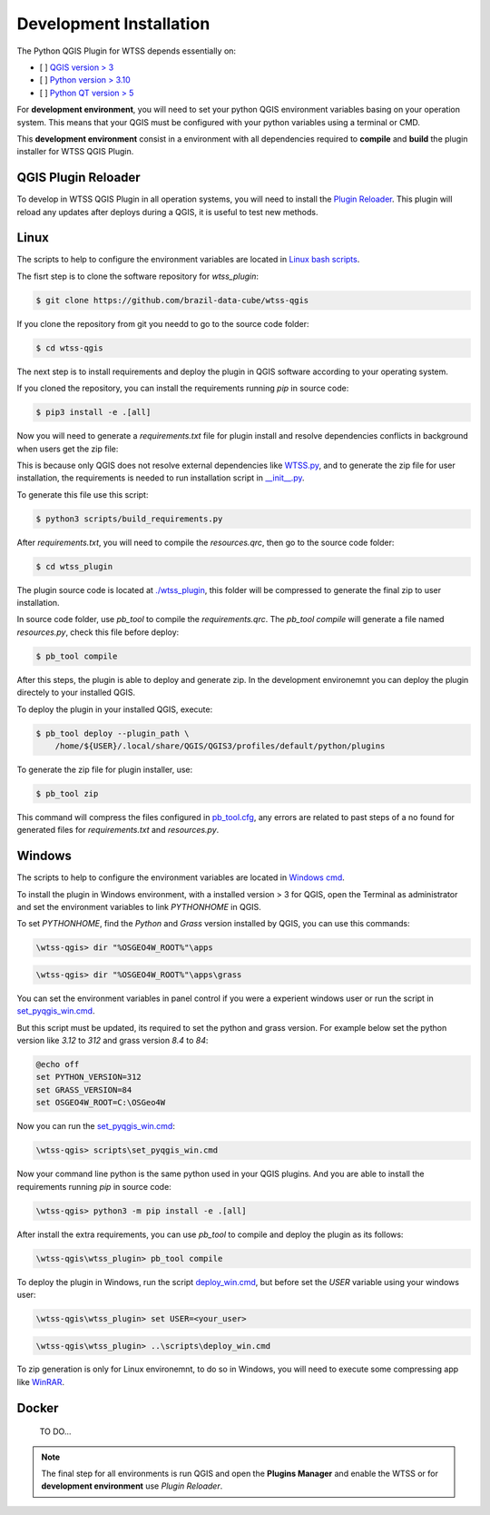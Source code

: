 ..
    This file is part of Python QGIS Plugin for WTSS.
    Copyright (C) 2024 INPE.

    This program is free software: you can redistribute it and/or modify
    it under the terms of the GNU General Public License as published by
    the Free Software Foundation, either version 3 of the License, or
    (at your option) any later version.

    This program is distributed in the hope that it will be useful,
    but WITHOUT ANY WARRANTY; without even the implied warranty of
    MERCHANTABILITY or FITNESS FOR A PARTICULAR PURPOSE. See the
    GNU General Public License for more details.

    You should have received a copy of the GNU General Public License
    along with this program. If not, see <https://www.gnu.org/licenses/gpl-3.0.html>.


Development Installation
========================

The Python QGIS Plugin for WTSS depends essentially on:

- [ ] `QGIS version > 3 <https://qgis.org/en/site/>`_
- [ ] `Python version > 3.10 <https://www.python.org/>`_
- [ ] `Python QT version > 5 <https://www.qt.io/download>`_

For **development environment**, you will need to set your python QGIS environment variables basing on your operation system. This means that your QGIS must be configured with your python variables using a terminal or CMD.

This **development environment** consist in a environment with all dependencies required to **compile** and **build** the plugin installer for WTSS QGIS Plugin.

QGIS Plugin Reloader
--------------------

To develop in WTSS QGIS Plugin in all operation systems, you will need to install the `Plugin Reloader <https://plugins.qgis.org/plugins/plugin_reloader/>`_. This plugin will reload any updates after deploys during a QGIS, it is useful to test new methods.

Linux
-----

The scripts to help to configure the environment variables are located in `Linux bash scripts <../wtss-qgis/scripts/linux>`_.

The fisrt step is to clone the software repository for `wtss_plugin`:

.. code-block:: text

    $ git clone https://github.com/brazil-data-cube/wtss-qgis


If you clone the repository from git you needd to go to the source code folder:

.. code-block:: text

    $ cd wtss-qgis


The next step is to install requirements and deploy the plugin in QGIS software according to your operating system.

If you cloned the repository, you can install the requirements running `pip` in source code:

.. code-block:: text

    $ pip3 install -e .[all]


Now you will need to generate a `requirements.txt` file for plugin install and resolve dependencies conflicts in background when users get the zip file:

This is because only QGIS does not resolve external dependencies like `WTSS.py <https://github.com/brazil-data-cube/wtss.py>`_, and to generate the zip file for user installation, the requirements is needed to run installation script in `__init__.py <../wtss_plugin/__init__.py>`_.

To generate this file use this script:

.. code-block:: text

    $ python3 scripts/build_requirements.py


After `requirements.txt`, you will need to compile the `resources.qrc`, then go to the source code folder:

.. code-block:: text

    $ cd wtss_plugin

The plugin source code is located at `./wtss_plugin <../wtss_plugin>`_, this folder will be compressed to generate the final zip to user installation.

In source code folder, use `pb_tool` to compile the `requirements.qrc`. The `pb_tool compile` will generate a file named `resources.py`, check this file before deploy:

.. code-block:: text

    $ pb_tool compile


After this steps, the plugin is able to deploy and generate zip. In the development environemnt you can deploy the plugin directely to your installed QGIS.

To deploy the plugin in your installed QGIS, execute:

.. code-block:: text

    $ pb_tool deploy --plugin_path \
        /home/${USER}/.local/share/QGIS/QGIS3/profiles/default/python/plugins


To generate the zip file for plugin installer, use:

.. code-block:: text

    $ pb_tool zip


This command will compress the files configured in `pb_tool.cfg <../wtss_plugin/pb_tool.cfg>`_, any errors are related to past steps of a no found for generated files for `requirements.txt` and `resources.py`.

Windows
-------

The scripts to help to configure the environment variables are located in `Windows cmd <../wtss-qgis/scripts/win>`_.

To install the plugin in Windows environment, with a installed version > 3 for QGIS, open the Terminal as administrator and set the environment variables to link `PYTHONHOME` in QGIS.

To set `PYTHONHOME`, find the `Python` and `Grass` version installed by QGIS, you can use this commands:

.. code-block:: text

   \wtss-qgis> dir "%OSGEO4W_ROOT%"\apps


.. code-block:: text

   \wtss-qgis> dir "%OSGEO4W_ROOT%"\apps\grass

You can set the environment variables in panel control if you were a experient windows user or run the script in `set_pyqgis_win.cmd <../wtss_plugin/scripts/set_pyqgis_win.cmd>`_.

But this script must be updated, its required to set the python and grass version. For example below set the python version like `3.12` to `312` and grass version `8.4` to `84`:

.. code-block:: text

    @echo off
    set PYTHON_VERSION=312
    set GRASS_VERSION=84
    set OSGEO4W_ROOT=C:\OSGeo4W


Now you can run the `set_pyqgis_win.cmd <../wtss_plugin/scripts/set_pyqgis_win.cmd>`_:

.. code-block:: text

    \wtss-qgis> scripts\set_pyqgis_win.cmd


Now your command line python is the same python used in your QGIS plugins. And you are able to install the requirements running `pip` in source code:

.. code-block:: text

    \wtss-qgis> python3 -m pip install -e .[all]


After install the extra requirements, you can use `pb_tool` to compile and deploy the plugin as its follows:

.. code-block:: text

    \wtss-qgis\wtss_plugin> pb_tool compile


To deploy the plugin in Windows, run the script `deploy_win.cmd <../wtss_plugin/scripts/deploy_win.cmd>`_, but before set the `USER` variable using your windows user:

.. code-block:: text

    \wtss-qgis\wtss_plugin> set USER=<your_user>


.. code-block:: text

    \wtss-qgis\wtss_plugin> ..\scripts\deploy_win.cmd


To zip generation is only for Linux environemnt, to do so in Windows, you will need to execute some compressing app like `WinRAR <https://www.win-rar.com/start.html?&L=0>`_.

Docker
------

    TO DO...

.. note::

    The final step for all environments is run QGIS and open the **Plugins Manager** and enable the WTSS or for **development environment** use `Plugin Reloader`.
